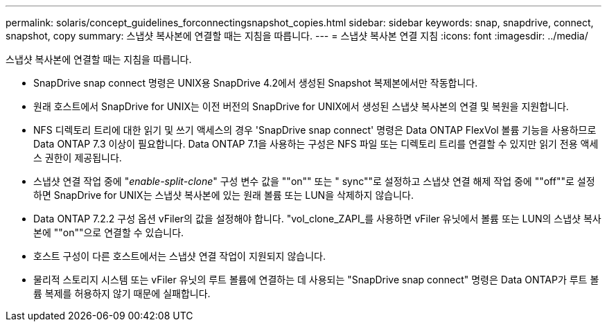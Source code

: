 ---
permalink: solaris/concept_guidelines_forconnectingsnapshot_copies.html 
sidebar: sidebar 
keywords: snap, snapdrive, connect, snapshot, copy 
summary: 스냅샷 복사본에 연결할 때는 지침을 따릅니다. 
---
= 스냅샷 복사본 연결 지침
:icons: font
:imagesdir: ../media/


[role="lead"]
스냅샷 복사본에 연결할 때는 지침을 따릅니다.

* SnapDrive snap connect 명령은 UNIX용 SnapDrive 4.2에서 생성된 Snapshot 복제본에서만 작동합니다.
* 원래 호스트에서 SnapDrive for UNIX는 이전 버전의 SnapDrive for UNIX에서 생성된 스냅샷 복사본의 연결 및 복원을 지원합니다.
* NFS 디렉토리 트리에 대한 읽기 및 쓰기 액세스의 경우 'SnapDrive snap connect' 명령은 Data ONTAP FlexVol 볼륨 기능을 사용하므로 Data ONTAP 7.3 이상이 필요합니다. Data ONTAP 7.1을 사용하는 구성은 NFS 파일 또는 디렉토리 트리를 연결할 수 있지만 읽기 전용 액세스 권한이 제공됩니다.
* 스냅샷 연결 작업 중에 "_enable-split-clone_" 구성 변수 값을 ""on"" 또는 " sync""로 설정하고 스냅샷 연결 해제 작업 중에 ""off""로 설정하면 SnapDrive for UNIX는 스냅샷 복사본에 있는 원래 볼륨 또는 LUN을 삭제하지 않습니다.
* Data ONTAP 7.2.2 구성 옵션 vFiler의 값을 설정해야 합니다. "vol_clone_ZAPI_를 사용하면 vFiler 유닛에서 볼륨 또는 LUN의 스냅샷 복사본에 ""on""으로 연결할 수 있습니다.
* 호스트 구성이 다른 호스트에서는 스냅샷 연결 작업이 지원되지 않습니다.
* 물리적 스토리지 시스템 또는 vFiler 유닛의 루트 볼륨에 연결하는 데 사용되는 "SnapDrive snap connect" 명령은 Data ONTAP가 루트 볼륨 복제를 허용하지 않기 때문에 실패합니다.

